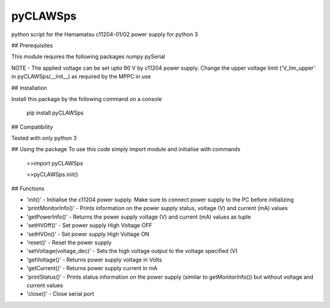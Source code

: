 pyCLAWSps
---------

python script for the Hamamatsu c11204-01/02 power supply for python 3

## Prerequisites

This module requires the following packages
numpy
pySerial

NOTE -  The applied voltage can be set upto 90 V by c11204 power supply. Change the upper voltage limit ('V_lim_upper' in pyCLAWSps/__init__) as required by the MPPC in use

## Installation

Install this package by the following command on a console

  pip install pyCLAWSps

## Compatibility

Tested with only python 3

## Using the package
To use this code simply import module and initialise with commands

  >>import pyCLAWSps

  >>pyCLAWSps.init()

## Functions

* 'init()'               - Initialise the c11204 power supply. Make sure to connect power supply to the PC before initializing
* 'printMonitorInfo()'   - Prints information on the power supply status, voltage (V) and current (mA) values
* 'getPowerInfo()'       - Returns the power supply voltage (V) and current (mA) values as tuple
* 'setHVOff()'           - Set power supply High Voltage OFF
* 'setHVOn()'            - Set power supply High Voltage ON
* 'reset()'              - Reset the power supply
* 'setVoltage(voltage_dec)' - Sets the high voltage output to the voltage specified (V)
* 'getVoltage()'         - Returns power supply voltage in Volts
* 'getCurrent()'         - Returns power supply current in mA
* 'printStatus()'        - Prints status information on the power supply (similar to getMonitorInfo()) but without voltage and current values
* 'close()'              - Close serial port
